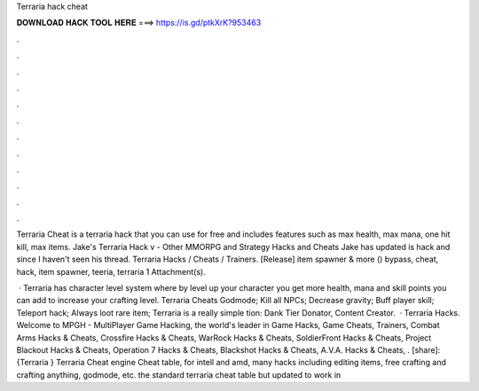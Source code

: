 Terraria hack cheat



𝐃𝐎𝐖𝐍𝐋𝐎𝐀𝐃 𝐇𝐀𝐂𝐊 𝐓𝐎𝐎𝐋 𝐇𝐄𝐑𝐄 ===> https://is.gd/ptkXrK?953463



.



.



.



.



.



.



.



.



.



.



.



.

Terraria Cheat is a terraria hack that you can use for free and includes features such as max health, max mana, one hit kill, max items. Jake's Terraria Hack v - Other MMORPG and Strategy Hacks and Cheats Jake has updated is hack and since I haven't seen his thread. Terraria Hacks / Cheats / Trainers. [Release]  item spawner & more () bypass, cheat, hack, item spawner, teeria, terraria 1 Attachment(s).

 · Terraria has character level system where by level up your character you get more health, mana and skill points you can add to increase your crafting level. Terraria Cheats Godmode; Kill all NPCs; Decrease gravity; Buff player skill; Teleport hack; Always loot rare item; Terraria is a really simple tion: Dank Tier Donator, Content Creator.  · Terraria Hacks. Welcome to MPGH - MultiPlayer Game Hacking, the world's leader in Game Hacks, Game Cheats, Trainers, Combat Arms Hacks & Cheats, Crossfire Hacks & Cheats, WarRock Hacks & Cheats, SoldierFront Hacks & Cheats, Project Blackout Hacks & Cheats, Operation 7 Hacks & Cheats, Blackshot Hacks & Cheats, A.V.A. Hacks & Cheats, . [share]:{Terraria } Terraria Cheat engine Cheat table, for intell and amd, many hacks including editing items, free crafting and crafting anything, godmode, etc. the standard terraria cheat table but updated to work in 
